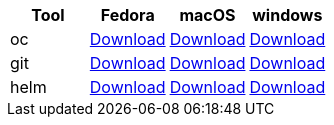 
[cols="4*^,4*.",options="header,+attributes"]
|===
|**Tool**|**Fedora**|**macOS**|**windows**
| oc
| https://mirror.openshift.com/pub/openshift-v4/clients/ocp/latest/openshift-client-linux.tar.gz[Download]
| https://mirror.openshift.com/pub/openshift-v4/clients/ocp/latest/openshift-client-mac.tar.gz[Download]
| https://mirror.openshift.com/pub/openshift-v4/clients/ocp/latest/openshift-client-windows.zip[Download]
| git
| https://git-scm.com/download/linux[Download]
| https://git-scm.com/download/mac[Download]
| https://git-scm.com/download/win[Download]
| helm
| https://get.helm.sh/helm-v3.5.1-linux-amd64.tar.gz[Download]
| https://get.helm.sh/helm-v3.5.1-darwin-amd64.tar.gz[Download]
| https://get.helm.sh/helm-v3.5.1-windows-amd64.zip[Download]
|===
